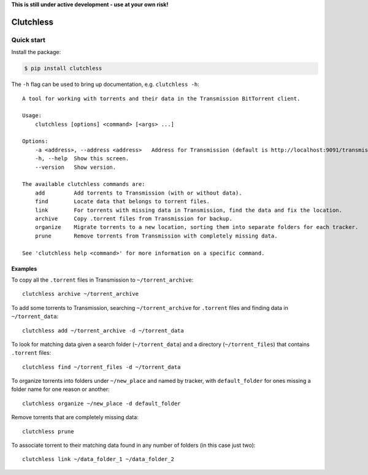 **This is still under active development - use at your own risk!**

Clutchless
----------

.. image:: https://img.shields.io/pypi/v/clutchless.svg
    :target: https://pypi.org/project/clutchless
    :alt: PyPI badge

.. image:: https://img.shields.io/pypi/pyversions/clutchless.svg
    :target: https://pypi.org/project/clutchless
    :alt: PyPI versions badge

.. image:: https://img.shields.io/badge/code%20style-black-000000.svg
    :target: https://github.com/ambv/black
    :alt: Black formatter badge

.. image:: https://img.shields.io/pypi/l/clutchless.svg
    :target: https://en.wikipedia.org/wiki/MIT_License
    :alt: License badge

.. image:: https://img.shields.io/pypi/dm/clutchless.svg
    :target: https://pypistats.org/packages/clutchless
    :alt: PyPI downloads badge

Quick start
===========

Install the package:

.. code-block:: console

    $ pip install clutchless

The ``-h`` flag can be used to bring up documentation, e.g. ``clutchless -h``::

    A tool for working with torrents and their data in the Transmission BitTorrent client.

    Usage:
        clutchless [options] <command> [<args> ...]

    Options:
        -a <address>, --address <address>   Address for Transmission (default is http://localhost:9091/transmission/rpc).
        -h, --help  Show this screen.
        --version   Show version.

    The available clutchless commands are:
        add         Add torrents to Transmission (with or without data).
        find        Locate data that belongs to torrent files.
        link        For torrents with missing data in Transmission, find the data and fix the location.
        archive     Copy .torrent files from Transmission for backup.
        organize    Migrate torrents to a new location, sorting them into separate folders for each tracker.
        prune       Remove torrents from Transmission with completely missing data.

    See 'clutchless help <command>' for more information on a specific command.

Examples
********

To copy all the ``.torrent`` files in Transmission to ``~/torrent_archive``::

    clutchless archive ~/torrent_archive


To add some torrents to Transmission, searching ``~/torrent_archive`` for ``.torrent`` files and finding data in
``~/torrent_data``::

    clutchless add ~/torrent_archive -d ~/torrent_data

To look for matching data given a search folder (``~/torrent_data``) and a directory (``~/torrent_files``)
that contains ``.torrent`` files::

    clutchless find ~/torrent_files -d ~/torrent_data


To organize torrents into folders under ``~/new_place`` and named by tracker, with ``default_folder`` for ones missing
a folder name for one reason or another::

    clutchless organize ~/new_place -d default_folder

Remove torrents that are completely missing data::

    clutchless prune

To associate torrent to their matching data found in any number of folders (in this case just two)::

    clutchless link ~/data_folder_1 ~/data_folder_2
